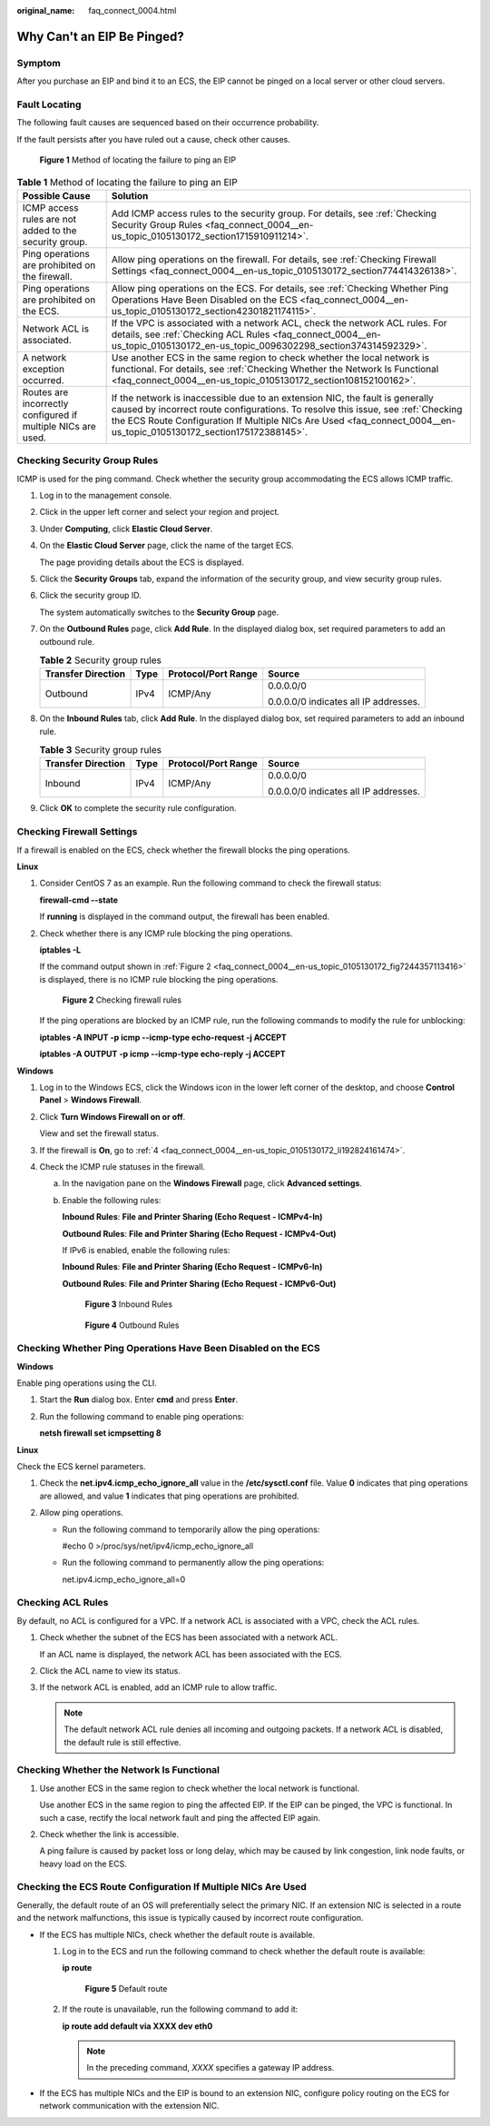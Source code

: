 :original_name: faq_connect_0004.html

.. _faq_connect_0004:

Why Can't an EIP Be Pinged?
===========================

Symptom
-------

After you purchase an EIP and bind it to an ECS, the EIP cannot be pinged on a local server or other cloud servers.

Fault Locating
--------------

The following fault causes are sequenced based on their occurrence probability.

If the fault persists after you have ruled out a cause, check other causes.


.. figure:: /_static/images/en-us_image_0000001223659800.png
   :alt: **Figure 1** Method of locating the failure to ping an EIP

   **Figure 1** Method of locating the failure to ping an EIP

.. table:: **Table 1** Method of locating the failure to ping an EIP

   +--------------------------------------------------------------+-------------------------------------------------------------------------------------------------------------------------------------------------------------------------------------------------------------------------------------------------------------------------------------------+
   | Possible Cause                                               | Solution                                                                                                                                                                                                                                                                                  |
   +==============================================================+===========================================================================================================================================================================================================================================================================================+
   | ICMP access rules are not added to the security group.       | Add ICMP access rules to the security group. For details, see :ref:`Checking Security Group Rules <faq_connect_0004__en-us_topic_0105130172_section1715910911214>`.                                                                                                                       |
   +--------------------------------------------------------------+-------------------------------------------------------------------------------------------------------------------------------------------------------------------------------------------------------------------------------------------------------------------------------------------+
   | Ping operations are prohibited on the firewall.              | Allow ping operations on the firewall. For details, see :ref:`Checking Firewall Settings <faq_connect_0004__en-us_topic_0105130172_section774414326138>`.                                                                                                                                 |
   +--------------------------------------------------------------+-------------------------------------------------------------------------------------------------------------------------------------------------------------------------------------------------------------------------------------------------------------------------------------------+
   | Ping operations are prohibited on the ECS.                   | Allow ping operations on the ECS. For details, see :ref:`Checking Whether Ping Operations Have Been Disabled on the ECS <faq_connect_0004__en-us_topic_0105130172_section42301821174115>`.                                                                                                |
   +--------------------------------------------------------------+-------------------------------------------------------------------------------------------------------------------------------------------------------------------------------------------------------------------------------------------------------------------------------------------+
   | Network ACL is associated.                                   | If the VPC is associated with a network ACL, check the network ACL rules. For details, see :ref:`Checking ACL Rules <faq_connect_0004__en-us_topic_0105130172_en-us_topic_0096302298_section374314592329>`.                                                                               |
   +--------------------------------------------------------------+-------------------------------------------------------------------------------------------------------------------------------------------------------------------------------------------------------------------------------------------------------------------------------------------+
   | A network exception occurred.                                | Use another ECS in the same region to check whether the local network is functional. For details, see :ref:`Checking Whether the Network Is Functional <faq_connect_0004__en-us_topic_0105130172_section108152100162>`.                                                                   |
   +--------------------------------------------------------------+-------------------------------------------------------------------------------------------------------------------------------------------------------------------------------------------------------------------------------------------------------------------------------------------+
   | Routes are incorrectly configured if multiple NICs are used. | If the network is inaccessible due to an extension NIC, the fault is generally caused by incorrect route configurations. To resolve this issue, see :ref:`Checking the ECS Route Configuration If Multiple NICs Are Used <faq_connect_0004__en-us_topic_0105130172_section175172388145>`. |
   +--------------------------------------------------------------+-------------------------------------------------------------------------------------------------------------------------------------------------------------------------------------------------------------------------------------------------------------------------------------------+

.. _faq_connect_0004__en-us_topic_0105130172_section1715910911214:

Checking Security Group Rules
-----------------------------

ICMP is used for the ping command. Check whether the security group accommodating the ECS allows ICMP traffic.

#. Log in to the management console.

#. Click |image1| in the upper left corner and select your region and project.

#. Under **Computing**, click **Elastic Cloud Server**.

#. On the **Elastic Cloud Server** page, click the name of the target ECS.

   The page providing details about the ECS is displayed.

#. Click the **Security Groups** tab, expand the information of the security group, and view security group rules.

#. Click the security group ID.

   The system automatically switches to the **Security Group** page.

#. On the **Outbound Rules** page, click **Add Rule**. In the displayed dialog box, set required parameters to add an outbound rule.

   .. table:: **Table 2** Security group rules

      +--------------------+-----------------+---------------------+---------------------------------------+
      | Transfer Direction | Type            | Protocol/Port Range | Source                                |
      +====================+=================+=====================+=======================================+
      | Outbound           | IPv4            | ICMP/Any            | 0.0.0.0/0                             |
      |                    |                 |                     |                                       |
      |                    |                 |                     | 0.0.0.0/0 indicates all IP addresses. |
      +--------------------+-----------------+---------------------+---------------------------------------+

#. On the **Inbound Rules** tab, click **Add Rule**. In the displayed dialog box, set required parameters to add an inbound rule.

   .. table:: **Table 3** Security group rules

      +--------------------+-----------------+---------------------+---------------------------------------+
      | Transfer Direction | Type            | Protocol/Port Range | Source                                |
      +====================+=================+=====================+=======================================+
      | Inbound            | IPv4            | ICMP/Any            | 0.0.0.0/0                             |
      |                    |                 |                     |                                       |
      |                    |                 |                     | 0.0.0.0/0 indicates all IP addresses. |
      +--------------------+-----------------+---------------------+---------------------------------------+

#. Click **OK** to complete the security rule configuration.

.. _faq_connect_0004__en-us_topic_0105130172_section774414326138:

Checking Firewall Settings
--------------------------

If a firewall is enabled on the ECS, check whether the firewall blocks the ping operations.

**Linux**

#. Consider CentOS 7 as an example. Run the following command to check the firewall status:

   **firewall-cmd --state**

   If **running** is displayed in the command output, the firewall has been enabled.

2. Check whether there is any ICMP rule blocking the ping operations.

   **iptables -L**

   If the command output shown in :ref:`Figure 2 <faq_connect_0004__en-us_topic_0105130172_fig7244357113416>` is displayed, there is no ICMP rule blocking the ping operations.

   .. _faq_connect_0004__en-us_topic_0105130172_fig7244357113416:

   .. figure:: /_static/images/en-us_image_0250117342.png
      :alt: **Figure 2** Checking firewall rules

      **Figure 2** Checking firewall rules

   If the ping operations are blocked by an ICMP rule, run the following commands to modify the rule for unblocking:

   **iptables -A INPUT -p icmp --icmp-type echo-request -j ACCEPT**

   **iptables -A OUTPUT -p icmp --icmp-type echo-reply -j ACCEPT**

**Windows**

#. Log in to the Windows ECS, click the Windows icon in the lower left corner of the desktop, and choose **Control Panel** > **Windows Firewall**.

#. Click **Turn Windows Firewall on or off**.

   View and set the firewall status.

#. If the firewall is **On**, go to :ref:`4 <faq_connect_0004__en-us_topic_0105130172_li192824161474>`.

#. .. _faq_connect_0004__en-us_topic_0105130172_li192824161474:

   Check the ICMP rule statuses in the firewall.

   a. In the navigation pane on the **Windows Firewall** page, click **Advanced settings**.

   b. Enable the following rules:

      **Inbound Rules**: **File and Printer Sharing (Echo Request - ICMPv4-In)**

      **Outbound Rules**: **File and Printer Sharing (Echo Request - ICMPv4-Out)**

      If IPv6 is enabled, enable the following rules:

      **Inbound Rules**: **File and Printer Sharing (Echo Request - ICMPv6-In)**

      **Outbound Rules**: **File and Printer Sharing (Echo Request - ICMPv6-Out)**


      .. figure:: /_static/images/en-us_image_0250182352.png
         :alt: **Figure 3** Inbound Rules

         **Figure 3** Inbound Rules


      .. figure:: /_static/images/en-us_image_0250182717.png
         :alt: **Figure 4** Outbound Rules

         **Figure 4** Outbound Rules

.. _faq_connect_0004__en-us_topic_0105130172_section42301821174115:

Checking Whether Ping Operations Have Been Disabled on the ECS
--------------------------------------------------------------

**Windows**

Enable ping operations using the CLI.

#. Start the **Run** dialog box. Enter **cmd** and press **Enter**.

#. Run the following command to enable ping operations:

   **netsh firewall set icmpsetting 8**

**Linux**

Check the ECS kernel parameters.

#. Check the **net.ipv4.icmp_echo_ignore_all** value in the **/etc/sysctl.conf** file. Value **0** indicates that ping operations are allowed, and value **1** indicates that ping operations are prohibited.
#. Allow ping operations.

   -  Run the following command to temporarily allow the ping operations:

      #echo 0 >/proc/sys/net/ipv4/icmp_echo_ignore_all

   -  Run the following command to permanently allow the ping operations:

      net.ipv4.icmp_echo_ignore_all=0

.. _faq_connect_0004__en-us_topic_0105130172_en-us_topic_0096302298_section374314592329:

Checking ACL Rules
------------------

By default, no ACL is configured for a VPC. If a network ACL is associated with a VPC, check the ACL rules.

#. Check whether the subnet of the ECS has been associated with a network ACL.

   If an ACL name is displayed, the network ACL has been associated with the ECS.

#. Click the ACL name to view its status.

#. If the network ACL is enabled, add an ICMP rule to allow traffic.

   .. note::

      The default network ACL rule denies all incoming and outgoing packets. If a network ACL is disabled, the default rule is still effective.

.. _faq_connect_0004__en-us_topic_0105130172_section108152100162:

Checking Whether the Network Is Functional
------------------------------------------

#. Use another ECS in the same region to check whether the local network is functional.

   Use another ECS in the same region to ping the affected EIP. If the EIP can be pinged, the VPC is functional. In such a case, rectify the local network fault and ping the affected EIP again.

#. Check whether the link is accessible.

   A ping failure is caused by packet loss or long delay, which may be caused by link congestion, link node faults, or heavy load on the ECS.

.. _faq_connect_0004__en-us_topic_0105130172_section175172388145:

Checking the ECS Route Configuration If Multiple NICs Are Used
--------------------------------------------------------------

Generally, the default route of an OS will preferentially select the primary NIC. If an extension NIC is selected in a route and the network malfunctions, this issue is typically caused by incorrect route configuration.

-  If the ECS has multiple NICs, check whether the default route is available.

   #. Log in to the ECS and run the following command to check whether the default route is available:

      **ip route**


      .. figure:: /_static/images/en-us_image_0250105611.png
         :alt: **Figure 5** Default route

         **Figure 5** Default route

   #. If the route is unavailable, run the following command to add it:

      **ip route add default via XXXX dev eth0**

      .. note::

         In the preceding command, *XXXX* specifies a gateway IP address.

-  If the ECS has multiple NICs and the EIP is bound to an extension NIC, configure policy routing on the ECS for network communication with the extension NIC.

.. |image1| image:: /_static/images/en-us_image_0210779229.png
